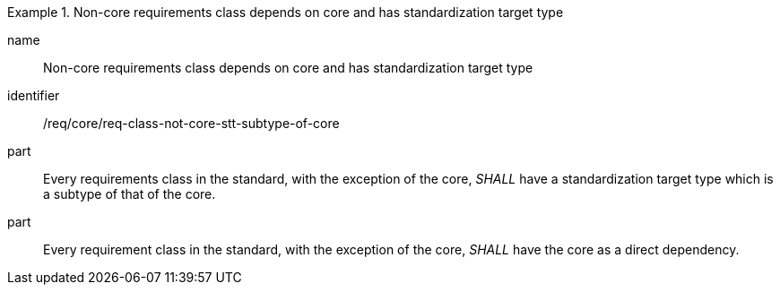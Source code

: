
[requirement]
.Non-core requirements class depends on core and has standardization target type
====
[%metadata]
name:: Non-core requirements class depends on core and has standardization target type
identifier:: /req/core/req-class-not-core-stt-subtype-of-core
part:: Every requirements class in the standard, with the exception of the core, _SHALL_ have a standardization target type which is a subtype of that of the core.
part:: Every requirement class in the standard, with the exception of the core, _SHALL_ have the core as a direct dependency.
====

